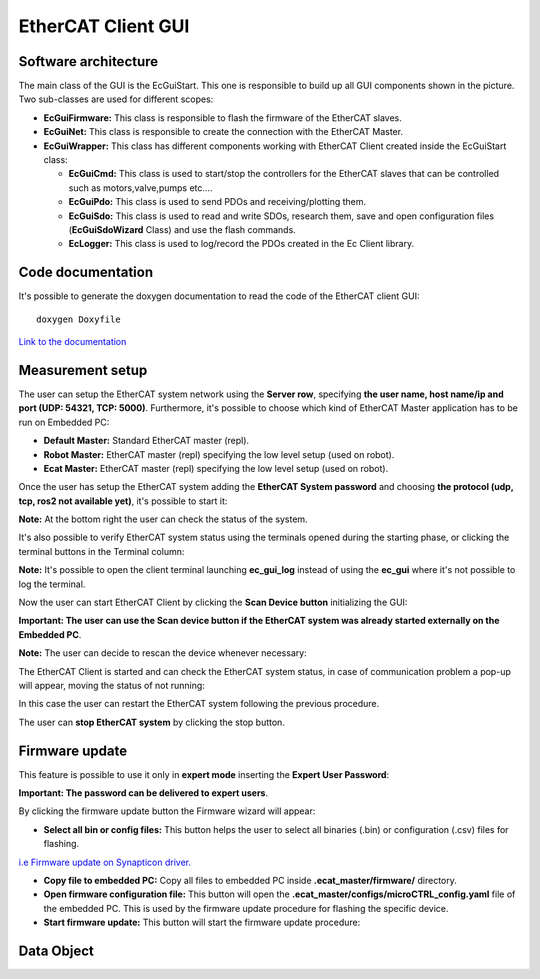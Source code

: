 .. _EtherCAT Client GUI:

*********************
EtherCAT Client GUI
*********************

.. image:: _static/EtherCAT_Client_GUI_Img/EtherCAT_Client_GUI_Img_0.png

.. _EtherCAT GUI Architecture:

Software architecture
=============================

.. image:: _static/EtherCAT_Client_GUI_Img/EtherCAT_Client_GUI_Img_1.png

The main class of the GUI is the EcGuiStart. This one is responsible to build up all GUI components shown in the picture. 
Two sub-classes are used for different scopes:

* **EcGuiFirmware:** This class is responsible to flash the firmware of the EtherCAT slaves.
* **EcGuiNet:** This class is responsible to create the connection with the EtherCAT Master.
* **EcGuiWrapper:** This class has different components working with EtherCAT Client created inside the EcGuiStart class:

  * **EcGuiCmd:** This class is used to start/stop the controllers for the EtherCAT slaves that can be controlled such as motors,valve,pumps etc....
  * **EcGuiPdo:** This class is used to send PDOs and receiving/plotting them.
  * **EcGuiSdo:** This class is used to read and write SDOs, research them, save and open configuration files (**EcGuiSdoWizard** Class) and use the flash commands. 
  * **EcLogger:** This class is used to log/record the PDOs created in the Ec Client library.

.. _EtherCAT Client GUI Code documentation:

Code documentation
========================================

It's possible to generate the doxygen documentation to read the code of the EtherCAT client GUI::

   doxygen Doxyfile

`Link to the documentation <https://advanced-robotics-facility.github.io/ecat-client-advr/gui/>`__ 

Measurement setup
========================================

.. image:: _static/EtherCAT_Client_GUI_Img/EtherCAT_Client_GUI_Img_2.png

The user can setup the EtherCAT system network using the **Server row**, specifying **the user name, host name/ip and port (UDP: 54321, TCP: 5000)**. Furthermore, it's possible to choose which kind of EtherCAT Master application has to be run on Embedded PC:

* **Default Master:** Standard EtherCAT master (repl).
* **Robot Master:** EtherCAT master (repl) specifying the low level setup (used on robot).
* **Ecat Master:** EtherCAT master (repl) specifying the low level setup (used on robot).

Once the user has setup the EtherCAT system adding the **EtherCAT System password** and choosing **the protocol (udp, tcp, ros2 not available yet)**, it's possible to start it:

.. image:: _static/EtherCAT_Client_GUI_Img/EtherCAT_Client_GUI_Img_3.png

**Note:** At the bottom right the user can check the status of the system.

It's also possible to verify EtherCAT system status using the terminals opened during the starting phase, or clicking the terminal buttons in the Terminal column:

.. image:: _static/EtherCAT_Client_GUI_Img/EtherCAT_Client_GUI_Img_4.png

**Note:** It's possible to open the client terminal launching **ec_gui_log** instead of using the **ec_gui** where it's not possible to log the terminal.

Now the user can start EtherCAT Client by clicking the **Scan Device button** initializing the GUI:

.. image:: _static/EtherCAT_Client_GUI_Img/EtherCAT_Client_GUI_Img_5.png

**Important:  The user can use the Scan device button if the EtherCAT system was already started externally on the Embedded PC**.

**Note:**  The user can decide to rescan the device whenever necessary:

.. image:: _static/EtherCAT_Client_GUI_Img/EtherCAT_Client_GUI_Img_6.png

The EtherCAT Client is started and can check the EtherCAT system status, in case of communication problem a pop-up will appear, moving the status of not running:

.. image:: _static/EtherCAT_Client_GUI_Img/EtherCAT_Client_GUI_Img_7.png

In this case the user can restart the EtherCAT system following the previous procedure. 

The user can **stop EtherCAT system** by clicking the stop button.

Firmware update
========================================

This feature is possible to use it only in **expert mode** inserting the **Expert User Password**:
 
.. image:: _static/EtherCAT_Client_GUI_Img/EtherCAT_Client_GUI_Img_8.png

**Important: The password can be delivered to expert users**.

By clicking the firmware update button the Firmware wizard will appear:

.. image:: _static/EtherCAT_Client_GUI_Img/EtherCAT_Client_GUI_Img_9.png

* **Select all bin or config files:** This button helps the user to select all binaries (.bin) or configuration (.csv) files for flashing. 

`i.e  Firmware update on Synapticon driver. <https://doc.synapticon.com/circulo/tutorials/foe_drive_operations.html?tocpath=Resources%7CTutorials%7C_____2/>`__

* **Copy file to embedded PC:** Copy all files to embedded PC inside **.ecat_master/firmware/** directory.
* **Open firmware configuration file:** This button will open the **.ecat_master/configs/microCTRL_config.yaml** file of the embedded PC. This is used by the firmware update procedure for flashing the specific device.
* **Start firmware update:** This button will start the firmware update procedure: 

.. image:: _static/EtherCAT_Client_GUI_Img/EtherCAT_Client_GUI_Img_10.png

Data Object
========================================

